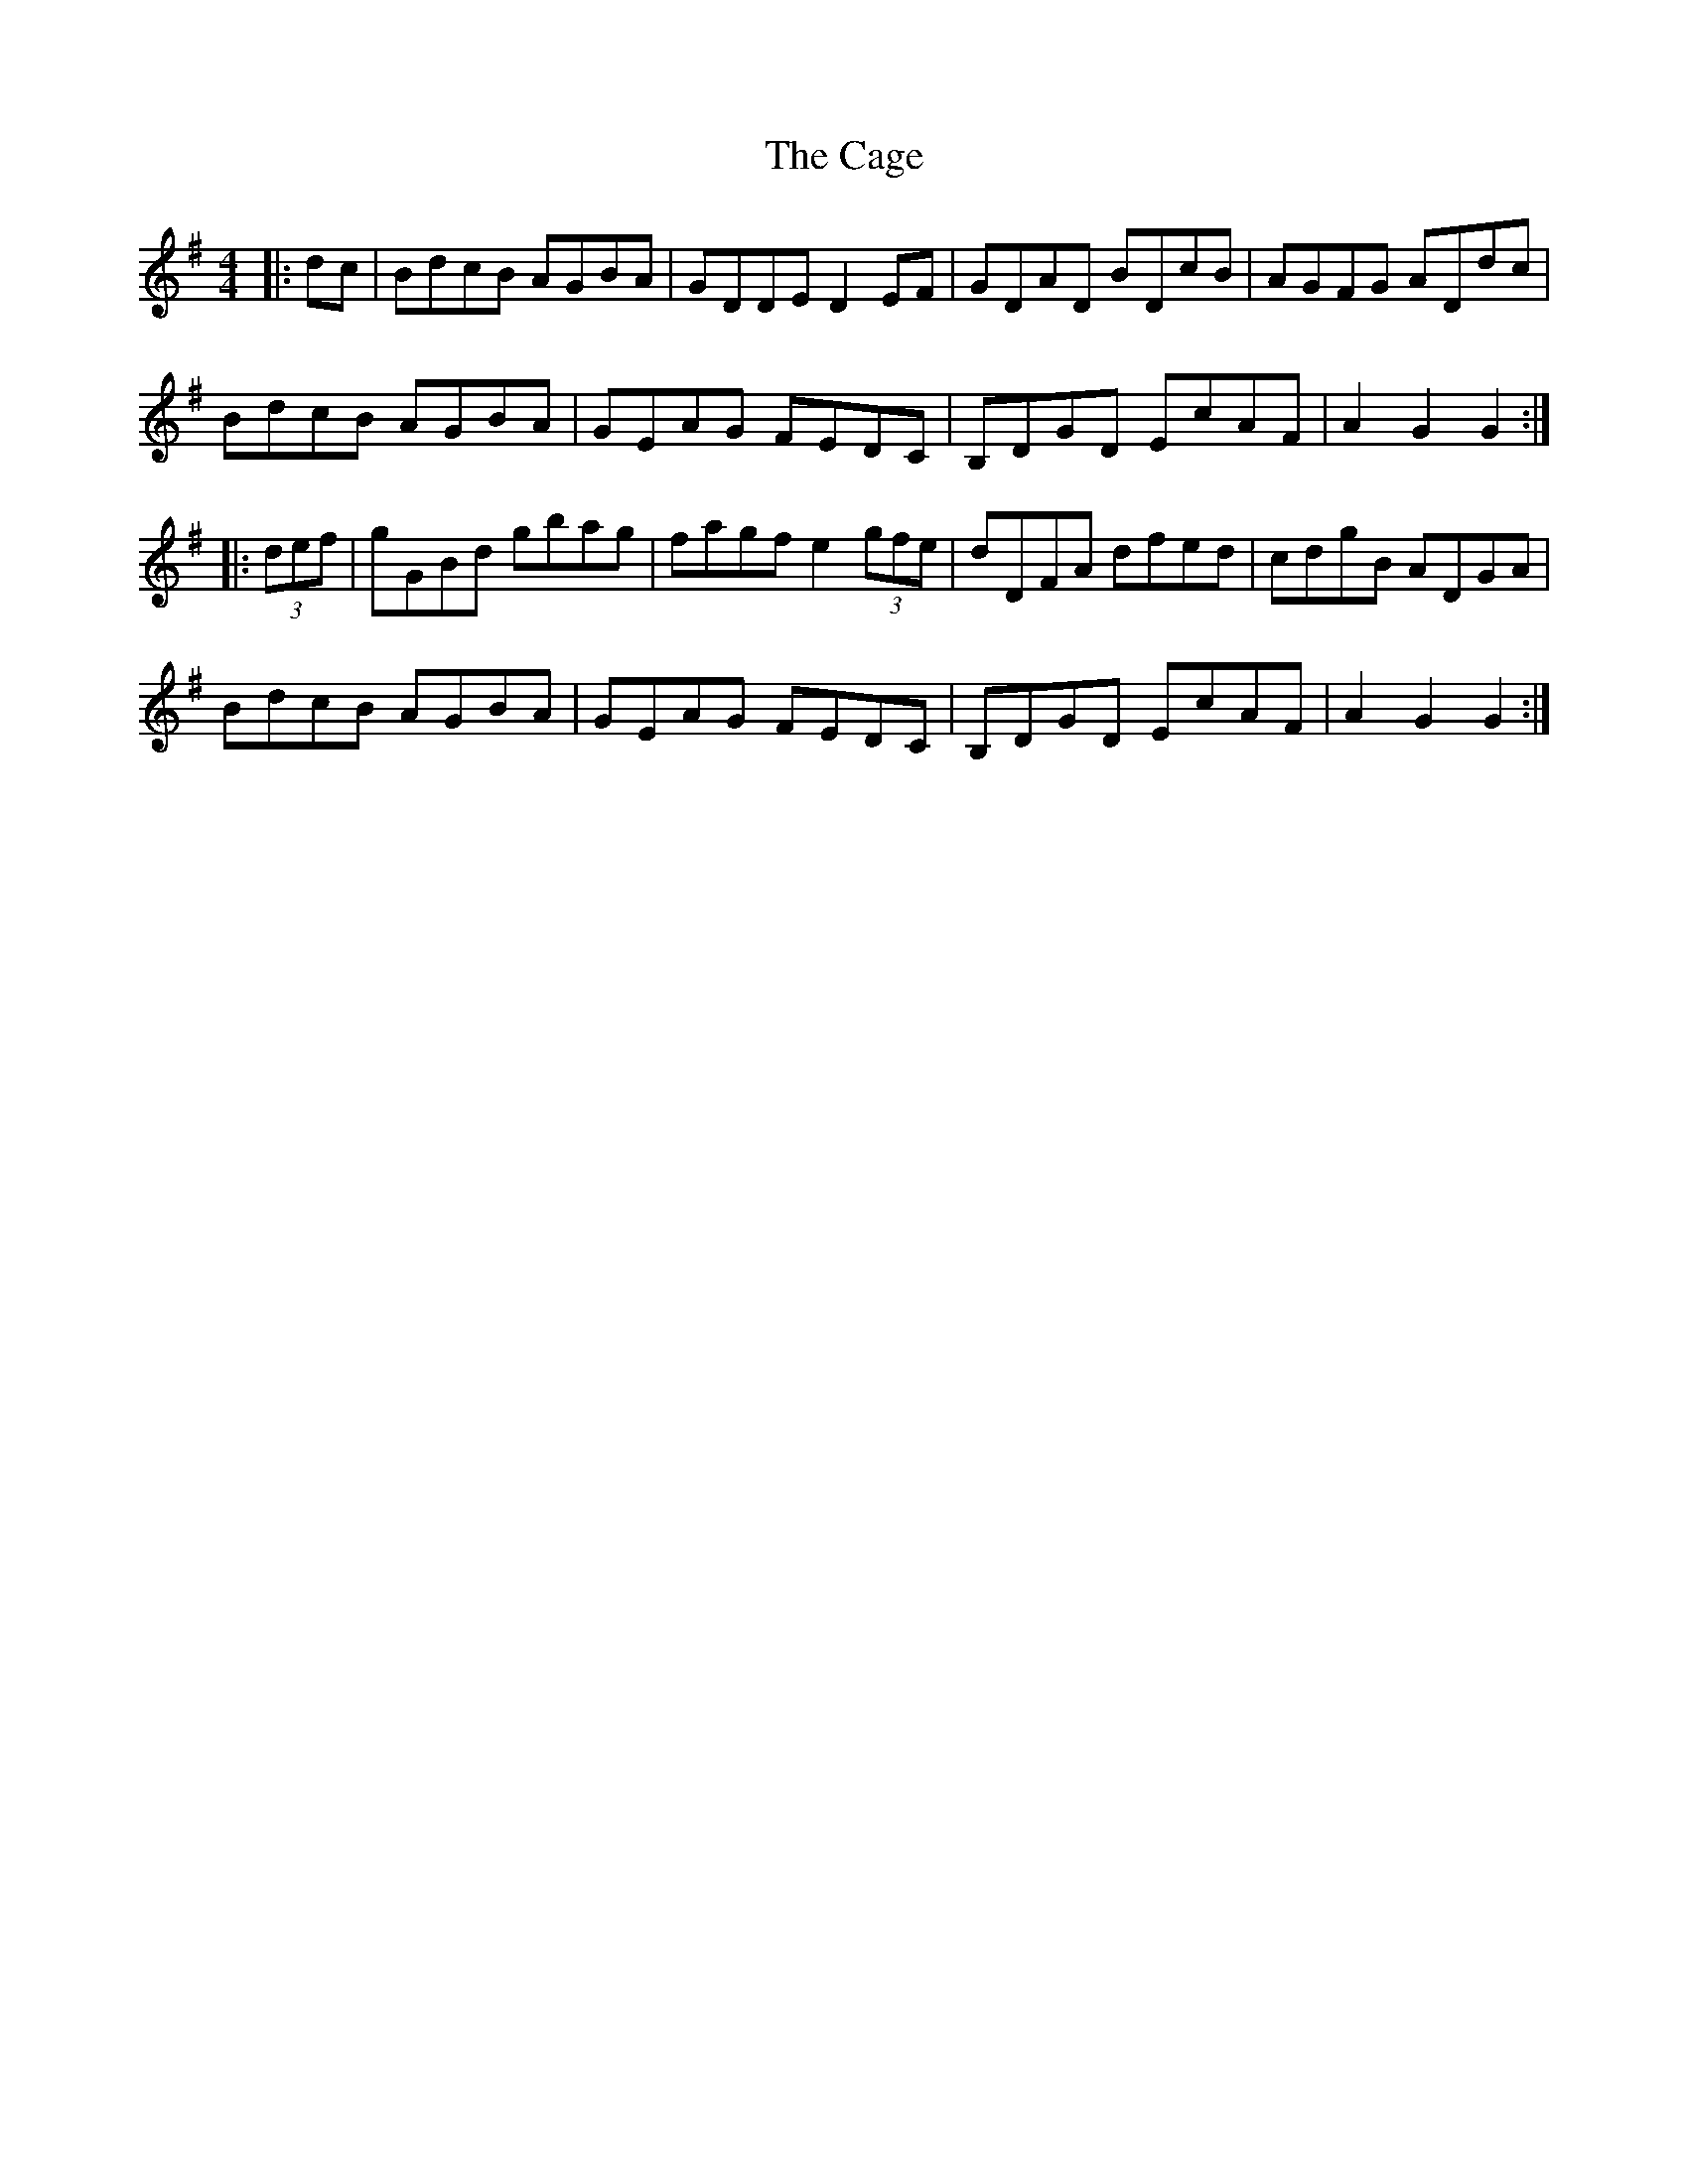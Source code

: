 X: 5725
T: Cage, The
R: hornpipe
M: 4/4
K: Gmajor
|:dc|BdcB AGBA|GDDE D2EF|GDAD BDcB|AGFG ADdc|
BdcB AGBA|GEAG FEDC|B,DGD EcAF|A2G2 G2:|
|:(3def|gGBd gbag|fagf e2 (3gfe|dDFA dfed|cdgB ADGA|
BdcB AGBA|GEAG FEDC|B,DGD EcAF|A2G2 G2:|

